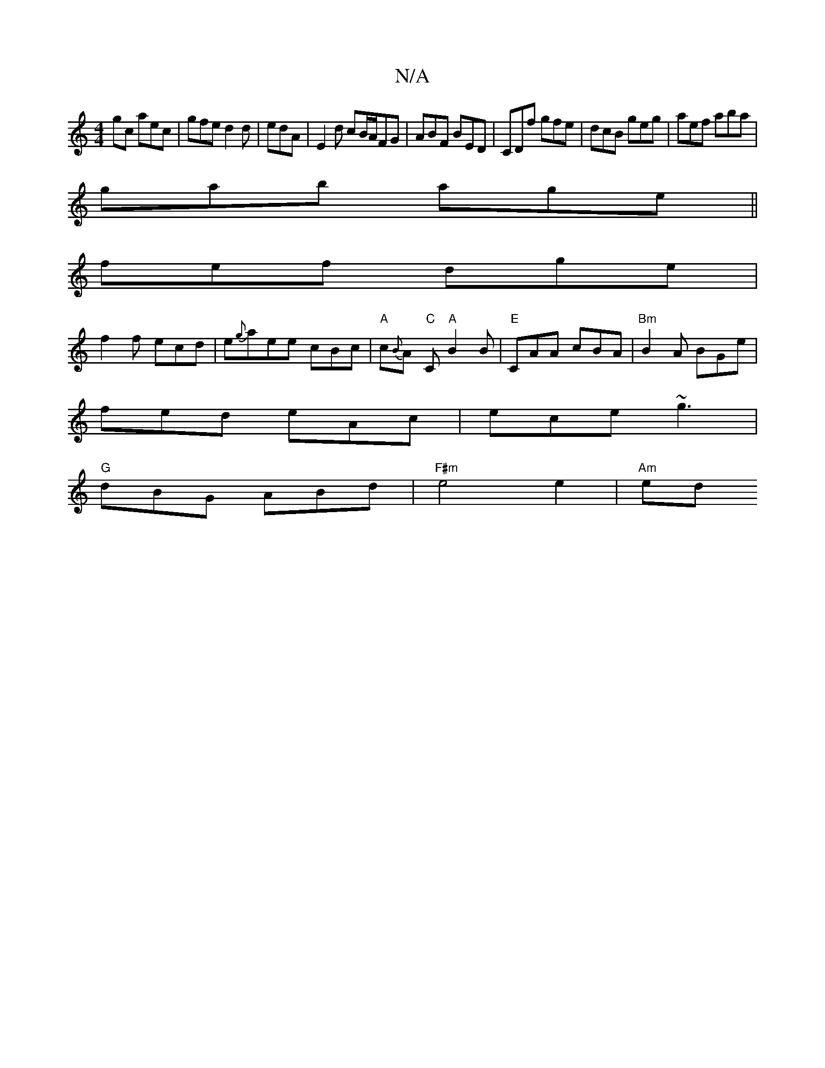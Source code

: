X:1
T:N/A
M:4/4
R:N/A
K:Cmajor
gc aec|gfe d2d|edA | E2d cB/A/FG|ABF BED|CDf gfe|dcB geg|aef aba|
gab age||
fef dge|
f2f ecd|e{g}aee cBc |"A"c{B}A "C"C "A"B2B | "E"CAA cBA |"Bm"B2A BGe|
fed eAc|ece ~g3|
"G"dBG ABd|"F#m"e4e2 |"Am" ed